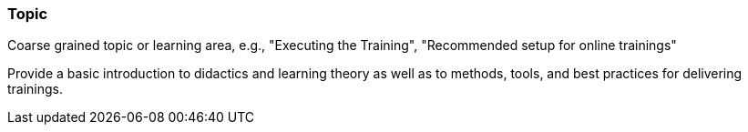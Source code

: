 // tag::EN[]
[discrete]
=== Topic
// end::EN[]

// tag::REMARK[]
[sidebar]
Coarse grained topic or learning area, e.g., "Executing the Training", "Recommended setup for online trainings"
// end::REMARK[]

// tag::EN[]
Provide a basic introduction to didactics and learning theory as well as to methods, tools, and best practices for delivering trainings.
// end::EN[]